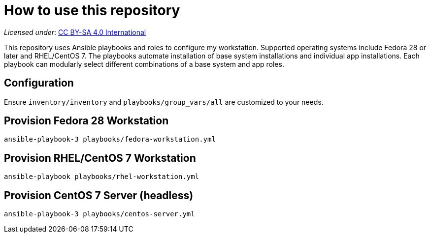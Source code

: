 = How to use this repository

_Licensed under_: https://creativecommons.org/licenses/by-sa/4.0/[CC BY-SA 4.0 International]

This repository uses Ansible playbooks and roles to configure my workstation.
Supported operating systems include Fedora 28 or later and RHEL/CentOS 7.
The playbooks automate installation of base system installations and individual app installations.
Each playbook can modularly select different combinations of a base system and app roles.


== Configuration

Ensure `inventory/inventory` and `playbooks/group_vars/all` are customized to your needs.


== Provision Fedora 28 Workstation

[source,bash]
----
ansible-playbook-3 playbooks/fedora-workstation.yml
----


== Provision RHEL/CentOS 7 Workstation

[source,bash]
----
ansible-playbook playbooks/rhel-workstation.yml
----


== Provision CentOS 7 Server (headless)

[source,bash]
----
ansible-playbook-3 playbooks/centos-server.yml
----
